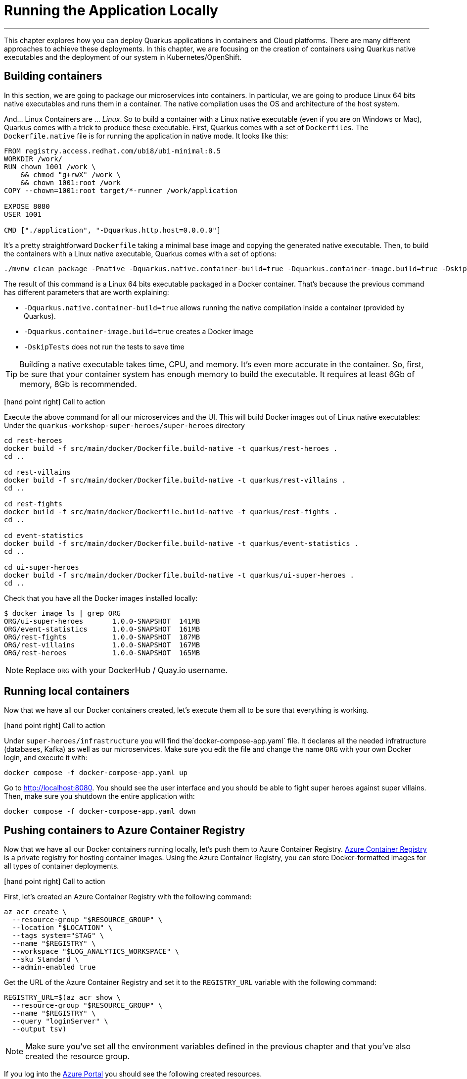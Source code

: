 [[azure-local-running-app]]
= Running the Application Locally

'''

This chapter explores how you can deploy Quarkus applications in containers and Cloud platforms.
There are many different approaches to achieve these deployments.
In this chapter, we are focusing on the creation of containers using Quarkus native executables and the deployment of our system in Kubernetes/OpenShift.

== Building containers

In this section, we are going to package our microservices into containers.
In particular, we are going to produce Linux 64 bits native executables and runs them in a container.
The native compilation uses the OS and architecture of the host system.

And... Linux Containers are ... _Linux_.
So to build a container with a Linux native executable (even if you are on Windows or Mac), Quarkus comes with a trick to produce these executable.
First, Quarkus comes with a set of `Dockerfiles`.
The `Dockerfile.native` file is for running the application in native mode.
It looks like this:

[source,text]
----
FROM registry.access.redhat.com/ubi8/ubi-minimal:8.5
WORKDIR /work/
RUN chown 1001 /work \
    && chmod "g+rwX" /work \
    && chown 1001:root /work
COPY --chown=1001:root target/*-runner /work/application

EXPOSE 8080
USER 1001

CMD ["./application", "-Dquarkus.http.host=0.0.0.0"]
----

It's a pretty straightforward `Dockerfile` taking a minimal base image and copying the generated native executable.
Then, to build the containers with a Linux native executable, Quarkus comes with a set of options:


[source,shell]
----
./mvnw clean package -Pnative -Dquarkus.native.container-build=true -Dquarkus.container-image.build=true -DskipTests
----

The result of this command is a Linux 64 bits executable packaged in a Docker container.
That's because the previous command has different parameters that are worth explaining:

* `-Dquarkus.native.container-build=true` allows running the native compilation inside a container (provided by Quarkus).
* `-Dquarkus.container-image.build=true` creates a Docker image
* `-DskipTests` does not run the tests to save time

[TIP]
====
Building a native executable takes time, CPU, and memory.
It's even more accurate in the container.
So, first, be sure that your container system has enough memory to build the executable.
It requires at least 6Gb of memory, 8Gb is recommended.
====

icon:hand-point-right[role="red", size=2x] [red big]#Call to action#

Execute the above command for all our microservices and the UI.
This will build Docker images out of Linux native executables:
Under the `quarkus-workshop-super-heroes/super-heroes` directory

[source,shell]
----
cd rest-heroes
docker build -f src/main/docker/Dockerfile.build-native -t quarkus/rest-heroes .
cd ..

cd rest-villains
docker build -f src/main/docker/Dockerfile.build-native -t quarkus/rest-villains .
cd ..

cd rest-fights
docker build -f src/main/docker/Dockerfile.build-native -t quarkus/rest-fights .
cd ..

cd event-statistics
docker build -f src/main/docker/Dockerfile.build-native -t quarkus/event-statistics .
cd ..

cd ui-super-heroes
docker build -f src/main/docker/Dockerfile.build-native -t quarkus/ui-super-heroes .
cd ..
----

Check that you have all the Docker images installed locally:

[source,shell]
----
$ docker image ls | grep ORG
ORG/ui-super-heroes       1.0.0-SNAPSHOT  141MB
ORG/event-statistics      1.0.0-SNAPSHOT  161MB
ORG/rest-fights           1.0.0-SNAPSHOT  187MB
ORG/rest-villains         1.0.0-SNAPSHOT  167MB
ORG/rest-heroes           1.0.0-SNAPSHOT  165MB
----

[NOTE]
====
Replace `ORG` with your DockerHub / Quay.io username.
====

== Running local containers

Now that we have all our Docker containers created, let's execute them all to be sure that everything is working.

icon:hand-point-right[role="red", size=2x] [red big]#Call to action#

Under `super-heroes/infrastructure` you will find the`docker-compose-app.yaml` file.
It declares all the needed infratructure (databases, Kafka) as well as our microservices.
Make sure you edit the file and change the name `ORG` with your own Docker login, and execute it with:

[source,shell]
----
docker compose -f docker-compose-app.yaml up
----

Go to http://localhost:8080.
You should see the user interface and you should be able to fight super heroes against super villains.
Then, make sure you shutdown the entire application with:

[source,shell]
----
docker compose -f docker-compose-app.yaml down
----

== Pushing containers to Azure Container Registry

Now that we have all our Docker containers running locally, let's push them to Azure Container Registry.
https://azure.microsoft.com/services/container-registry[Azure Container Registry] is a private registry for hosting container images.
Using the Azure Container Registry, you can store Docker-formatted images for all types of container deployments.

icon:hand-point-right[role="red", size=2x] [red big]#Call to action#

First, let's created an Azure Container Registry with the following command:

[source,shell]
----
az acr create \
  --resource-group "$RESOURCE_GROUP" \
  --location "$LOCATION" \
  --tags system="$TAG" \
  --name "$REGISTRY" \
  --workspace "$LOG_ANALYTICS_WORKSPACE" \
  --sku Standard \
  --admin-enabled true
----

Get the URL of the Azure Container Registry and set it to the `REGISTRY_URL` variable with the following command:

[source,shell]
----
REGISTRY_URL=$(az acr show \
  --resource-group "$RESOURCE_GROUP" \
  --name "$REGISTRY" \
  --query "loginServer" \
  --output tsv)
----

[NOTE]
====
Make sure you've set all the environment variables defined in the previous chapter and that you've also created the resource group.
====

If you log into the https://portal.azure.com[Azure Portal] you should see the following created resources.

image::azure-portal-2.png[]

icon:hand-point-right[role="red", size=2x] [red big]#Call to action#

Now, let's push these Docker images to Azure Registry.
For that, we first need to log in to the registry:

[source,shell]
----
az acr login \
  --name "$REGISTRY"
----

You should see the prompt _Login Succeeded_.
Before you can push an image to your registry, you must tag it with the fully qualified name of your registry login server (the `REGISTRY` variable).
Tag the image using the `docker tag` commands (replace `ORG` with your Docker id):

[source,shell]
----
docker tag ORG/ui-super-heroes:1.0.0-SNAPSHOT  $HEROES_IMAGE
docker tag ORG/event-statistics:1.0.0-SNAPSHOT  $STATISTICS_IMAGE
docker tag ORG/rest-fights:1.0.0-SNAPSHOT  $FIGHTS_IMAGE
docker tag ORG/rest-villains:1.0.0-SNAPSHOT  $VILLAINS_IMAGE
docker tag ORG/rest-heroes:1.0.0-SNAPSHOT  $HEROES_IMAGE
----

Then, push all the images with the following commands:

[source,shell]
----
docker push $HEROES_IMAGE
docker push $STATISTICS_IMAGE
docker push $FIGHTS_IMAGE
docker push $VILLAINS_IMAGE
docker push $HEROES_IMAGE
----

[source,shell]
----
az acr repository list \
  --name "$REGISTRY" \
  --output table
----

az acr repository list --name <registry-name> --output table

== Running local remote containers

Now that we have all our Docker containers pushed to Azure Container Registry, let's execute them.

icon:hand-point-right[role="red", size=2x] [red big]#Call to action#

Let's go back to the `docker-compose-app.yaml` file under `super-heroes/infrastructure`.
Edit the file and change the name `ORG` with the value of the `$REGISTRY` variable, and then execute it with:

[source,shell]
----
docker compose -f docker-compose-app.yaml up
----

Go to http://localhost:8080.
You should see the user interface and everything should work.
Remember to shutdown the entire application with:

[source,shell]
----
docker compose -f docker-compose-app.yaml down
----

Ok, enough running these containers locally, let's push them to Azure Container Apps!
